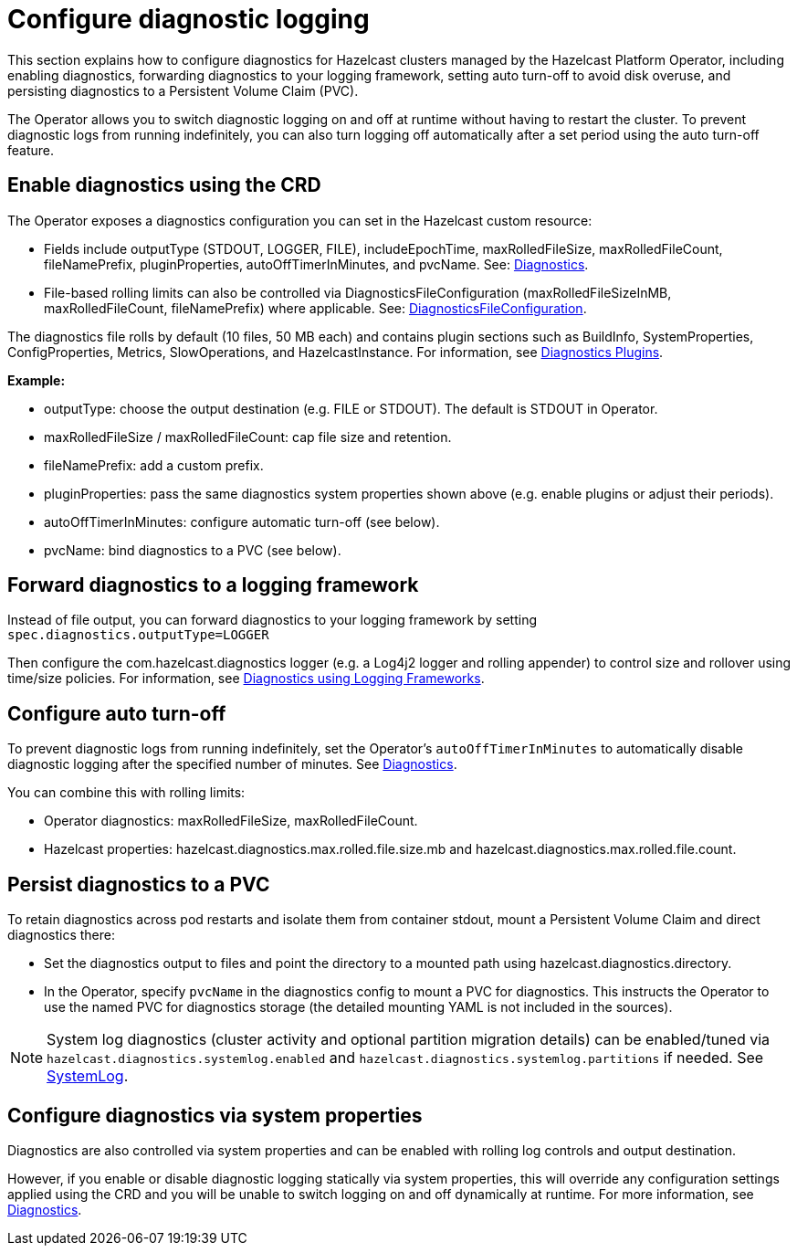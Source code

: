 = Configure diagnostic logging

This section explains how to configure diagnostics for Hazelcast clusters managed by the Hazelcast Platform Operator, including enabling diagnostics, forwarding diagnostics to your logging framework, setting auto turn-off to avoid disk overuse, and persisting diagnostics to a Persistent Volume Claim (PVC).

The Operator allows you to switch diagnostic logging on and off at runtime without having to restart the cluster. To prevent diagnostic logs from running indefinitely, you can also turn logging off automatically after a set period using the auto turn-off feature.

== Enable diagnostics using the CRD

The Operator exposes a diagnostics configuration you can set in the Hazelcast custom resource:

* Fields include outputType (STDOUT, LOGGER, FILE), includeEpochTime, maxRolledFileSize, maxRolledFileCount, fileNamePrefix, pluginProperties, autoOffTimerInMinutes, and pvcName. See: https://docs.hazelcast.com/operator/latest-snapshot/api-ref#diagnostics[Diagnostics].
* File-based rolling limits can also be controlled via DiagnosticsFileConfiguration (maxRolledFileSizeInMB, maxRolledFileCount, fileNamePrefix) where applicable. See: https://docs.hazelcast.com/operator/latest-snapshot/api-ref#diagnosticsfileconfiguration[DiagnosticsFileConfiguration].

// question - is the following in the right place or should it appear later under the system properties section? Please advise

The diagnostics file rolls by default (10 files, 50 MB each) and contains plugin sections such as BuildInfo, SystemProperties, ConfigProperties, Metrics, SlowOperations, and HazelcastInstance. For information, see https://docs.hazelcast.com/hazelcast/latest/maintain-cluster/monitoring#diagnostics-plugins[Diagnostics Plugins].

*Example:*

* outputType: choose the output destination (e.g. FILE or STDOUT). The default is STDOUT in Operator.
* maxRolledFileSize / maxRolledFileCount: cap file size and retention.
* fileNamePrefix: add a custom prefix.
* pluginProperties: pass the same diagnostics system properties shown above (e.g. enable plugins or adjust their periods).
* autoOffTimerInMinutes: configure automatic turn-off (see below).
* pvcName: bind diagnostics to a PVC (see below).

== Forward diagnostics to a logging framework

Instead of file output, you can forward diagnostics to your logging framework by setting `spec.diagnostics.outputType=LOGGER`

Then configure the com.hazelcast.diagnostics logger (e.g. a Log4j2 logger and rolling appender) to control size and rollover using time/size policies. For information, see https://docs.hazelcast.com/hazelcast/latest/maintain-cluster/monitoring#diagnostics-using-logging-frameworks[Diagnostics using Logging Frameworks].

== Configure auto turn-off

To prevent diagnostic logs from running indefinitely, set the Operator's `autoOffTimerInMinutes` to automatically disable diagnostic logging after the specified number of minutes. See https://docs.hazelcast.com/operator/latest-snapshot/api-ref#diagnostics[Diagnostics].

You can combine this with rolling limits:

* Operator diagnostics: maxRolledFileSize, maxRolledFileCount.
* Hazelcast properties: hazelcast.diagnostics.max.rolled.file.size.mb and hazelcast.diagnostics.max.rolled.file.count.

== Persist diagnostics to a PVC

To retain diagnostics across pod restarts and isolate them from container stdout, mount a Persistent Volume Claim and direct diagnostics there:

* Set the diagnostics output to files and point the directory to a mounted path using hazelcast.diagnostics.directory.
* In the Operator, specify `pvcName` in the diagnostics config to mount a PVC for diagnostics. This instructs the Operator to use the named PVC for diagnostics storage (the detailed mounting YAML is not included in the sources).

NOTE: System log diagnostics (cluster activity and optional partition migration details) can be enabled/tuned via `hazelcast.diagnostics.systemlog.enabled` and `hazelcast.diagnostics.systemlog.partitions` if needed. See https://docs.hazelcast.com/hazelcast/latest/maintain-cluster/monitoring#systemlog[SystemLog].

== Configure diagnostics via system properties

// question - If you set diagnostics using system properties, does this interfere with the settings configured via the CR? Is there anything else we need to tell them here?

Diagnostics are also controlled via system properties and can be enabled with rolling log controls and output destination. 

However, if you enable or disable diagnostic logging statically via system properties, this will override any configuration settings applied using the CRD and you will be unable to switch logging on and off dynamically at runtime. For more information, see https://docs.hazelcast.com/hazelcast/latest/maintain-cluster/monitoring#diagnostics[Diagnostics]. 
